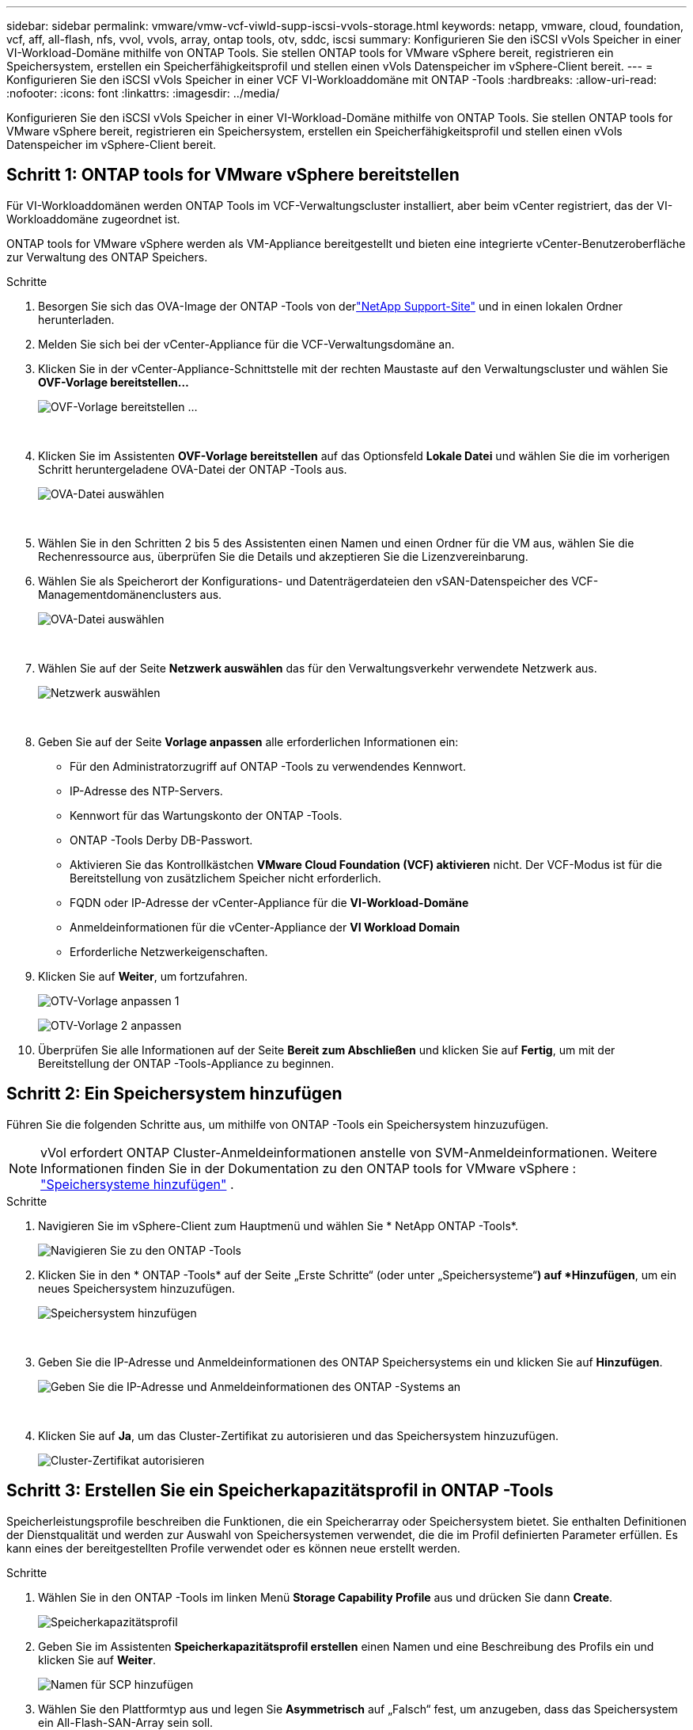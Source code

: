 ---
sidebar: sidebar 
permalink: vmware/vmw-vcf-viwld-supp-iscsi-vvols-storage.html 
keywords: netapp, vmware, cloud, foundation, vcf, aff, all-flash, nfs, vvol, vvols, array, ontap tools, otv, sddc, iscsi 
summary: Konfigurieren Sie den iSCSI vVols Speicher in einer VI-Workload-Domäne mithilfe von ONTAP Tools.  Sie stellen ONTAP tools for VMware vSphere bereit, registrieren ein Speichersystem, erstellen ein Speicherfähigkeitsprofil und stellen einen vVols Datenspeicher im vSphere-Client bereit. 
---
= Konfigurieren Sie den iSCSI vVols Speicher in einer VCF VI-Workloaddomäne mit ONTAP -Tools
:hardbreaks:
:allow-uri-read: 
:nofooter: 
:icons: font
:linkattrs: 
:imagesdir: ../media/


[role="lead"]
Konfigurieren Sie den iSCSI vVols Speicher in einer VI-Workload-Domäne mithilfe von ONTAP Tools.  Sie stellen ONTAP tools for VMware vSphere bereit, registrieren ein Speichersystem, erstellen ein Speicherfähigkeitsprofil und stellen einen vVols Datenspeicher im vSphere-Client bereit.



== Schritt 1: ONTAP tools for VMware vSphere bereitstellen

Für VI-Workloaddomänen werden ONTAP Tools im VCF-Verwaltungscluster installiert, aber beim vCenter registriert, das der VI-Workloaddomäne zugeordnet ist.

ONTAP tools for VMware vSphere werden als VM-Appliance bereitgestellt und bieten eine integrierte vCenter-Benutzeroberfläche zur Verwaltung des ONTAP Speichers.

.Schritte
. Besorgen Sie sich das OVA-Image der ONTAP -Tools von derlink:https://mysupport.netapp.com/site/products/all/details/otv/downloads-tab["NetApp Support-Site"] und in einen lokalen Ordner herunterladen.
. Melden Sie sich bei der vCenter-Appliance für die VCF-Verwaltungsdomäne an.
. Klicken Sie in der vCenter-Appliance-Schnittstelle mit der rechten Maustaste auf den Verwaltungscluster und wählen Sie *OVF-Vorlage bereitstellen…*
+
image:vmware-vcf-aff-021.png["OVF-Vorlage bereitstellen …"]

+
{nbsp}

. Klicken Sie im Assistenten *OVF-Vorlage bereitstellen* auf das Optionsfeld *Lokale Datei* und wählen Sie die im vorherigen Schritt heruntergeladene OVA-Datei der ONTAP -Tools aus.
+
image:vmware-vcf-aff-022.png["OVA-Datei auswählen"]

+
{nbsp}

. Wählen Sie in den Schritten 2 bis 5 des Assistenten einen Namen und einen Ordner für die VM aus, wählen Sie die Rechenressource aus, überprüfen Sie die Details und akzeptieren Sie die Lizenzvereinbarung.
. Wählen Sie als Speicherort der Konfigurations- und Datenträgerdateien den vSAN-Datenspeicher des VCF-Managementdomänenclusters aus.
+
image:vmware-vcf-aff-023.png["OVA-Datei auswählen"]

+
{nbsp}

. Wählen Sie auf der Seite *Netzwerk auswählen* das für den Verwaltungsverkehr verwendete Netzwerk aus.
+
image:vmware-vcf-aff-024.png["Netzwerk auswählen"]

+
{nbsp}

. Geben Sie auf der Seite *Vorlage anpassen* alle erforderlichen Informationen ein:
+
** Für den Administratorzugriff auf ONTAP -Tools zu verwendendes Kennwort.
** IP-Adresse des NTP-Servers.
** Kennwort für das Wartungskonto der ONTAP -Tools.
** ONTAP -Tools Derby DB-Passwort.
** Aktivieren Sie das Kontrollkästchen *VMware Cloud Foundation (VCF) aktivieren* nicht.  Der VCF-Modus ist für die Bereitstellung von zusätzlichem Speicher nicht erforderlich.
** FQDN oder IP-Adresse der vCenter-Appliance für die *VI-Workload-Domäne*
** Anmeldeinformationen für die vCenter-Appliance der *VI Workload Domain*
** Erforderliche Netzwerkeigenschaften.


. Klicken Sie auf *Weiter*, um fortzufahren.
+
image:vmware-vcf-aff-025.png["OTV-Vorlage anpassen 1"]

+
image:vmware-vcf-asa-035.png["OTV-Vorlage 2 anpassen"]

. Überprüfen Sie alle Informationen auf der Seite *Bereit zum Abschließen* und klicken Sie auf *Fertig*, um mit der Bereitstellung der ONTAP -Tools-Appliance zu beginnen.




== Schritt 2: Ein Speichersystem hinzufügen

Führen Sie die folgenden Schritte aus, um mithilfe von ONTAP -Tools ein Speichersystem hinzuzufügen.


NOTE: vVol erfordert ONTAP Cluster-Anmeldeinformationen anstelle von SVM-Anmeldeinformationen. Weitere Informationen finden Sie in der Dokumentation zu den ONTAP tools for VMware vSphere : https://docs.netapp.com/us-en/ontap-tools-vmware-vsphere/configure/task_add_storage_systems.html["Speichersysteme hinzufügen"^] .

.Schritte
. Navigieren Sie im vSphere-Client zum Hauptmenü und wählen Sie * NetApp ONTAP -Tools*.
+
image:vmware-vcf-asa-014.png["Navigieren Sie zu den ONTAP -Tools"]

. Klicken Sie in den * ONTAP -Tools* auf der Seite „Erste Schritte“ (oder unter „Speichersysteme“*) auf *Hinzufügen*, um ein neues Speichersystem hinzuzufügen.
+
image:vmware-vcf-asa-015.png["Speichersystem hinzufügen"]

+
{nbsp}

. Geben Sie die IP-Adresse und Anmeldeinformationen des ONTAP Speichersystems ein und klicken Sie auf *Hinzufügen*.
+
image:vmware-vcf-asa-016.png["Geben Sie die IP-Adresse und Anmeldeinformationen des ONTAP -Systems an"]

+
{nbsp}

. Klicken Sie auf *Ja*, um das Cluster-Zertifikat zu autorisieren und das Speichersystem hinzuzufügen.
+
image:vmware-vcf-asa-017.png["Cluster-Zertifikat autorisieren"]





== Schritt 3: Erstellen Sie ein Speicherkapazitätsprofil in ONTAP -Tools

Speicherleistungsprofile beschreiben die Funktionen, die ein Speicherarray oder Speichersystem bietet.  Sie enthalten Definitionen der Dienstqualität und werden zur Auswahl von Speichersystemen verwendet, die die im Profil definierten Parameter erfüllen.  Es kann eines der bereitgestellten Profile verwendet oder es können neue erstellt werden.

.Schritte
. Wählen Sie in den ONTAP -Tools im linken Menü *Storage Capability Profile* aus und drücken Sie dann *Create*.
+
image:vmware-vcf-asa-039.png["Speicherkapazitätsprofil"]

. Geben Sie im Assistenten *Speicherkapazitätsprofil erstellen* einen Namen und eine Beschreibung des Profils ein und klicken Sie auf *Weiter*.
+
image:vmware-asa-010.png["Namen für SCP hinzufügen"]

. Wählen Sie den Plattformtyp aus und legen Sie *Asymmetrisch* auf „Falsch“ fest, um anzugeben, dass das Speichersystem ein All-Flash-SAN-Array sein soll.
+
image:vmware-asa-011.png["Plattform für SCP"]

. Wählen Sie das gewünschte Protokoll aus oder wählen Sie *Beliebig*, um alle möglichen Protokolle zuzulassen.
. Klicken Sie auf *Weiter*, um fortzufahren.
+
image:vmware-asa-012.png["Protokoll für SCP"]

. Auf der Seite *Leistung* können Sie die Dienstqualität in Form der zulässigen Mindest- und Höchst-IOPs einstellen.
+
image:vmware-asa-013.png["QoS für SCP"]

. Füllen Sie die Seite *Speicherattribute* aus, indem Sie Speichereffizienz, Speicherplatzreservierung, Verschlüsselung und ggf. Tiering-Richtlinien auswählen.
+
image:vmware-asa-014.png["Attribute für SCP"]

. Überprüfen Sie die Zusammenfassung und klicken Sie auf *Fertig*, um das Profil zu erstellen.
+
image:vmware-vcf-asa-040.png["Zusammenfassung für SCP"]





== Schritt 4: Erstellen Sie einen vVols -Datenspeicher in ONTAP -Tools

Führen Sie die folgenden Schritte aus, um einen vVols Datenspeicher in ONTAP -Tools zu erstellen.

.Schritte
. Wählen Sie in den ONTAP -Tools *Übersicht* aus und klicken Sie auf der Registerkarte *Erste Schritte* auf *Bereitstellung*, um den Assistenten zu starten.
+
image:vmware-vcf-asa-041.png["Datenspeicher bereitstellen"]

. Wählen Sie auf der Seite *Allgemein* des Assistenten „Neuer Datenspeicher“ das vSphere-Rechenzentrum oder Clusterziel aus.
. Wählen Sie * vVols* als Datenspeichertyp, geben Sie einen Namen für den Datenspeicher ein und wählen Sie * iSCSI * als Protokoll.
. Klicken Sie auf *Weiter*, um fortzufahren.
+
image:vmware-vcf-asa-042.png["Seite „Allgemein“"]

. Wählen Sie auf der Seite *Speichersystem* ein Speicherfähigkeitsprofil, das Speichersystem und die VM aus.
. Klicken Sie auf *Weiter*, um fortzufahren.
+
image:vmware-vcf-asa-043.png["Speichersystem"]

. Wählen Sie auf der Seite *Speicherattribute* die Erstellung eines neuen Volumes für den Datenspeicher aus und geben Sie die Speicherattribute des Volumes ein, das Sie erstellen möchten.
. Klicken Sie auf *Hinzufügen*, um das Volume zu erstellen, und dann auf *Weiter*, um fortzufahren.
+
image:vmware-vcf-asa-044.png["Speicherattribute"]

. Überprüfen Sie die Zusammenfassung und klicken Sie auf *Fertig*, um den Erstellungsprozess des vVol-Datenspeichers zu starten.
+
image:vmware-vcf-asa-045.png["Zusammenfassungsseite"]





== Weitere Informationen

* Informationen zur Konfiguration von ONTAP -Speichersystemen finden Sie unterlink:https://docs.netapp.com/us-en/ontap["ONTAP 9 Dokumentation"^] .
* Informationen zur Konfiguration von VCF finden Sie unterlink:https://techdocs.broadcom.com/us/en/vmware-cis/vcf.html["VMware Cloud Foundation-Dokumentation"^] .
* Informationen zur Verwendung von VMFS iSCSI-Datenspeichern mit VMware finden Sie unterlink:vmw-vmfs-iscsi.html["vSphere VMFS-Datenspeicher – iSCSI-Speicher-Backend mit ONTAP"] .
* Videodemos dieser Lösung finden Sie unterlink:../videos/vmware-videos.html#vmware-datastore-provisioning-with-ontap["Bereitstellung von VMware-Datenspeichern"] .

